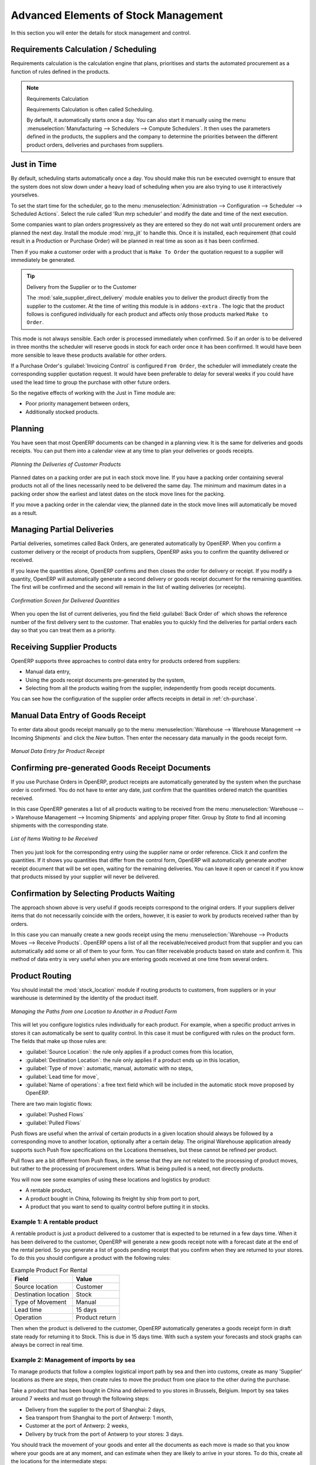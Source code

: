 Advanced Elements of Stock Management
=====================================

In this section you will enter the details for stock management and control.

Requirements Calculation / Scheduling
-------------------------------------

Requirements calculation is the calculation engine that plans, prioritises and starts the automated
procurement as a function of rules defined in the products.

.. note:: Requirements Calculation

    Requirements Calculation is often called Scheduling.

    By default, it automatically starts once a day.
    You can also start it manually using the menu :menuselection:`Manufacturing --> Schedulers --> Compute Schedulers`.
    It then uses the parameters defined in the products, the suppliers and the company
    to determine the priorities between the different product orders, deliveries and purchases from
    suppliers.

.. index:: Just in Time

Just in Time
------------

By default, scheduling starts automatically once a day. You should make this
run be executed overnight to ensure that the system does not slow down under a heavy load of scheduling when
you are also trying to use it interactively yourselves.

To set the start time for the scheduler, go to the menu
:menuselection:`Administration --> Configuration --> Scheduler --> Scheduled Actions`. Select the rule
called 'Run mrp scheduler' and modify the date and time of the next execution.

.. index::
   single: module; mrp_jit

Some companies want to plan orders progressively as they are entered so they do not wait until
procurement orders are planned the next day. Install the module :mod:`mrp_jit` to handle this. Once
it is installed, each requirement (that could result in a Production or Purchase Order)
will be planned in real time as soon as it has been confirmed.

Then if you make a customer order with a product that is ``Make To Order`` the quotation request to a
supplier will immediately be generated.

.. index::
   single: module; sale_supplier_direct_delivery

.. tip :: Delivery from the Supplier or to the Customer

    The :mod:`sale_supplier_direct_delivery` module enables you to deliver the product directly from
    the supplier to the customer. At the time of writing this module is in ``addons-extra`` .
    The logic that the product follows is configured individually for each product and affects only those
    products marked ``Make to Order``.

This mode is not always sensible. Each order is processed immediately when confirmed. So if an order
is to be delivered in three months the scheduler will reserve goods in stock for each order once
it has been confirmed. It would have been more sensible to leave these products available for other
orders.

If a Purchase Order's :guilabel:`Invoicing Control` is configured ``From Order``,
the scheduler will immediately create the corresponding
supplier quotation request. It would have been preferable to delay for several weeks if
you could have used the lead time to group the purchase with other future orders.

So the negative effects of working with the Just in Time module are:

* Poor priority management between orders,

* Additionally stocked products.

.. index::
   single: planning; stock management

Planning
--------

You have seen that most OpenERP documents can be changed in a planning view. It is the same for
deliveries and goods receipts. You can put them into a calendar view at any time to plan your
deliveries or goods receipts.

.. figure:: images/stock_planning.png
   :scale: 75
   :align: center

   *Planning the Deliveries of Customer Products*

Planned dates on a packing order are put in each stock move line. If you have a packing
order containing several products not all of the lines necessarily need to be delivered
the same day. The minimum and maximum dates in a packing order show the earliest and latest dates on
the stock move lines for the packing.

If you move a packing order in the calendar view, the planned date in the stock move lines will
automatically be moved as a result.

.. index::
   single: back order

Managing Partial Deliveries
---------------------------

Partial deliveries, sometimes called Back Orders, are generated automatically by OpenERP. When you
confirm a customer delivery or the receipt of products from suppliers, OpenERP asks you to confirm
the quantity delivered or received.

If you leave the quantities alone, OpenERP confirms and then closes the order for delivery or receipt.
If you modify a quantity, OpenERP will automatically generate a second delivery or goods receipt document
for the remaining quantities. The first will be confirmed and the second will remain in the list of
waiting deliveries (or receipts).

.. figure:: images/stock_picking_wizard.png
   :scale: 75
   :align: center

   *Confirmation Screen for Delivered Quantities*

When you open the list of current deliveries, you find the field :guilabel:`Back Order of` which
shows the reference number of the first delivery sent to the customer. That enables you to quickly
find the deliveries for partial orders each day so that you can treat them as a priority.

Receiving Supplier Products
---------------------------

OpenERP supports three approaches to control data entry for products ordered from suppliers:

* Manual data entry,

* Using the goods receipt documents pre-generated by the system,

* Selecting from all the products waiting from the supplier, independently from goods receipt documents.

You can see how the configuration of the supplier order affects receipts in detail in :ref:`ch-purchase`.

.. index::
   single: goods receipt

Manual Data Entry of Goods Receipt
----------------------------------

To enter data about goods receipt manually go to the menu :menuselection:`Warehouse
--> Warehouse Management --> Incoming Shipments` and click the `New` button. Then enter the necessary data manually in the goods
receipt form.

.. figure:: images/stock_getting.png
   :scale: 75
   :align: center

   *Manual Data Entry for Product Receipt*

Confirming pre-generated Goods Receipt Documents
------------------------------------------------

If you use Purchase Orders in OpenERP, product receipts are automatically generated by the system
when the purchase order is confirmed. You do not have to enter any date, just confirm that
the quantities ordered match the quantities received.

In this case OpenERP generates a list of all products waiting to be received from the menu
:menuselection:`Warehouse --> Warehouse Management --> Incoming Shipments` and applying proper filter. Group by `State` to find all
incoming shipments with the corresponding state.

.. figure:: images/stock_packing_in.png
   :scale: 75
   :align: center

   *List of Items Waiting to be Received*

Then you just look for the corresponding entry using the supplier name or order reference. Click it
and confirm the quantities. If it shows you quantities that differ from the control form, OpenERP
will automatically generate another receipt document that will be set open, waiting for the
remaining deliveries. You can leave it open or
cancel it if you know that products missed by your supplier will never be delivered.

Confirmation by Selecting Products Waiting
------------------------------------------

The approach shown above is very useful if goods receipts correspond to the original orders.
If your suppliers deliver items that do not necessarily coincide with the orders, however,
it is easier to work by products received rather than by orders.

In this case you can manually create a new goods receipt using the menu :menuselection:`Warehouse --> Products Moves
--> Receive Products`. OpenERP opens a list of all the receivable/received product from that supplier and you can
automatically add some or all of them to your form. You can filter receivable products based on state and confirm it. This method
of data entry is very useful when you are entering goods received at one time from several orders.

.. index::
   single: routing; logistics

Product Routing
---------------

.. index::
   single: module; stock_location

You should install the :mod:`stock_location` module if routing products to customers, from suppliers or
in your warehouse is determined by the identity of the product itself.

.. figure:: images/product_location.png
   :scale: 75
   :align: center

   *Managing the Paths from one Location to Another in a Product Form*

This will let you configure logistics rules individually for each product. For example, when a
specific product arrives in stores it can automatically be sent to quality control. In this case it
must be configured with rules on the product form. The fields that make up those rules are:

* :guilabel:`Source Location`: the rule only applies if a product comes from this location,

* :guilabel:`Destination Location`: the rule only applies if a product ends up in this location,

* :guilabel:`Type of move`: automatic, manual, automatic with no steps,

* :guilabel:`Lead time for move`,

* :guilabel:`Name of operations`: a free text field which will be included in the automatic stock
  move proposed by OpenERP.

There are two main logistic flows:

* :guilabel:`Pushed Flows`

* :guilabel:`Pulled Flows`

Push flows are useful when the arrival of certain products in a given location should always
be followed by a corresponding move to another location, optionally after a certain delay.
The original Warehouse application already supports such Push flow specifications on the
Locations themselves, but these cannot be refined per product.

Pull flows are a bit different from Push flows, in the sense that they are not related to
the processing of product moves, but rather to the processing of procurement orders.
What is being pulled is a need, not directly products.

You will now see some examples of using these locations and logistics by product:

* A rentable product,

* A product bought in China, following its freight by ship from port to port,

* A product that you want to send to quality control before putting it in stocks.

Example 1: A rentable product
^^^^^^^^^^^^^^^^^^^^^^^^^^^^^

A rentable product is just a product delivered to a customer that is expected to be returned in a
few days time. When it has been delivered to the customer, OpenERP will generate a new goods
receipt note with a forecast date at the end of the rental period. So you generate a list of goods
pending receipt that you confirm when they are returned to your stores. To do this you should
configure a product with the following rules:

.. table:: Example Product For Rental

   ==================== ==============
   Field                Value
   ==================== ==============
   Source location      Customer
   Destination location Stock
   Type of Movement     Manual
   Lead time            15 days
   Operation            Product return
   ==================== ==============

Then when the product is delivered to the customer, OpenERP automatically generates a goods receipt
form in draft state ready for returning it to Stock. This is due in 15 days time. With such a
system your forecasts and stock graphs can always be correct in real time.

Example 2: Management of imports by sea
^^^^^^^^^^^^^^^^^^^^^^^^^^^^^^^^^^^^^^^

To manage products that follow a complex logistical import path by sea and then into customs, create
as many 'Supplier' locations as there are steps, then create rules to move the product from one
place to the other during the purchase.

Take a product that has been bought in China and delivered to you stores in Brussels, Belgium.
Import by sea takes around 7 weeks and must go through the following steps:

* Delivery from the supplier to the port of Shanghai: 2 days,

* Sea transport from Shanghai to the port of Antwerp: 1 month,

* Customer at the port of Antwerp: 2 weeks,

* Delivery by truck from the port of Antwerp to your stores: 3 days.

You should track the movement of your goods and enter all the documents as each move is made
so that you know where your goods are at any moment, and can estimate when they are likely to
arrive in your stores. To do this, create all the locations for the intermediate steps:

* Shanghai Port,

* Antwerp Port,

* Antwerp Customs.

Finally, in the product form, create the following rule to show that when purchased, the goods
do not arrive at your stores directly, but instead at the port of Shanghai. In this example the
stores are configured to enter all the products in a location called 'Input'.

.. table:: Rule to move products automatically to Shanghai Port

   ==================== ========================
   Field                Value
   ==================== ========================
   Source location      Input
   Destination location Shanghai Port
   Type of Movement     Automatic without steps
   Lead time            2 days
   Operation            Sending to Shanghai Port
   ==================== ========================

OpenERP will then change the usual product receipt (which has them arriving in the Input
location) to a delivery from this supplier to the external port. The move is automatically carried
out because operations at this level are too labour-intensive to be done manually.

You then have to create a rule on the product form to move it from one location to another:

.. table:: Rule to move products manually from Shanghai Port to Antwerp Port

   ==================== ===============================
   Field                Value
   ==================== ===============================
   Source location      Shanghai Port
   Destination location Antwerp Port
   Type of Movement     Manual
   Lead time            30 days
   Operation            Sending to Antwerp Port by ship
   ==================== ===============================

.. table:: Rule to move products manually from Antwerp Port to Antwerp Customs

   ==================== ==================
   Field                Value
   ==================== ==================
   Source location      Antwerp Port
   Destination location Antwerp Customs
   Type of Movement     Manual
   Lead time            15 days
   Operation            Customs in Antwerp
   ==================== ==================

.. table:: Rule to move products manually from Antwerp Customs to Stock

   ==================== ==============================
   Field                Value
   ==================== ==============================
   Source location      Antwerp Customs
   Destination location Stock
   Type of Movement     Manual
   Lead time            3 days
   Operation            Truck transport into stock
   ==================== ==============================

Once the rules have been configured, OpenERP will automatically prepare all the documents needed
for the internal stock movements of products from one location to another. These documents will be
assigned one after another depending on the order defined in the rules definition.

When the company received notification of the arrival at a port or at customers, the corresponding
move can be confirmed. You can then follow, using each location:

* where a given goods item can be found,

* quantities of goods awaiting customs,

* lead times for goods to get to stores,

* the value of stock in different locations.

Example 3: Quality Control
^^^^^^^^^^^^^^^^^^^^^^^^^^

You can configure the system to put a given product in the Quality Control bay automatically when it
arrives in your company. To do that you just configure a rule for the product to be placed
in the Quality Control location rather than the Input location when the product is received from the
supplier.

.. table:: Rule to move products manually from Input to Quality Control

   ==================== ==============================
   Field                Value
   ==================== ==============================
   Source location      Input
   Destination location Quality Control
   Type of Movement     Manual
   Lead time            0 days
   Operation            Quality Control
   ==================== ==============================

Once this product has been received, OpenERP will then automatically manage the request for an
internal movement to send it to the ``Quality Control`` location.

.. Copyright © Open Object Press. All rights reserved.

.. You may take electronic copy of this publication and distribute it if you don't
.. change the content. You can also print a copy to be read by yourself only.

.. We have contracts with different publishers in different countries to sell and
.. distribute paper or electronic based versions of this book (translated or not)
.. in bookstores. This helps to distribute and promote the Open ERP product. It
.. also helps us to create incentives to pay contributors and authors using author
.. rights of these sales.

.. Due to this, grants to translate, modify or sell this book are strictly
.. forbidden, unless Tiny SPRL (representing Open Object Press) gives you a
.. written authorisation for this.

.. Many of the designations used by manufacturers and suppliers to distinguish their
.. products are claimed as trademarks. Where those designations appear in this book,
.. and Open Object Press was aware of a trademark claim, the designations have been
.. printed in initial capitals.

.. While every precaution has been taken in the preparation of this book, the publisher
.. and the authors assume no responsibility for errors or omissions, or for damages
.. resulting from the use of the information contained herein.

.. Published by Open Object Press, Grand Rosière, Belgium
